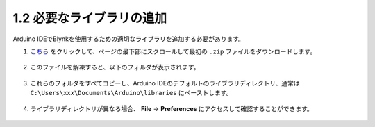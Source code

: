 .. _iot_add_library:

1.2 必要なライブラリの追加
---------------------------

Arduino IDEでBlynkを使用するための適切なライブラリを追加する必要があります。

#. `こちら <https://github.com/blynkkk/blynk-library/releases>`_ をクリックして、ページの最下部にスクロールして最初の ``.zip`` ファイルをダウンロードします。

    .. image:: img/blynk_download_lib.png

#. このファイルを解凍すると、以下のフォルダが表示されます。

    .. image:: img/blynk_unzip_lib.png
    
#. これらのフォルダをすべてコピーし、Arduino IDEのデフォルトのライブラリディレクトリ、通常は ``C:\Users\xxx\Documents\Arduino\libraries`` にペーストします。

    .. image:: img/sp20220614180720.png

#. ライブラリディレクトリが異なる場合、 **File** -> **Preferences** にアクセスして確認することができます。

    .. image:: img/install_lib1.png